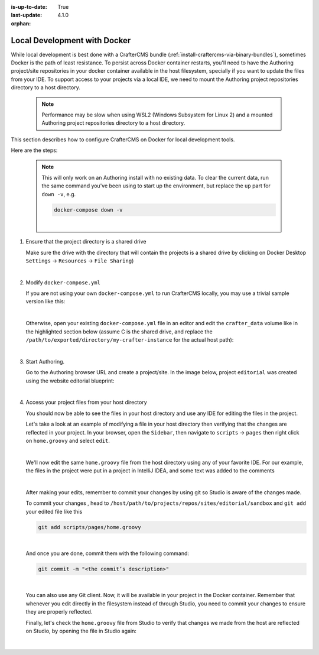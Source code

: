 :is-up-to-date: True
:last-update: 4.1.0
:orphan:

.. index:: Local Development with Docker, Docker, Local Development

.. _local-dev-with-docker:

=============================
Local Development with Docker
=============================
While local development is best done with a CrafterCMS bundle (:ref:`install-craftercms-via-binary-bundles`), sometimes Docker is the path of least resistance. To persist across Docker container restarts, you'll need to have the Authoring project/site repositories in your docker container available in the host filesystem, specially if you want to update the files from your IDE. To support access to your projects via a local IDE, we need to mount the Authoring project repositories directory to a host directory.

   .. note::
       Performance may be slow when using WSL2 (Windows Subsystem for Linux 2) and a mounted Authoring project repositories directory to a host directory.

This section describes how to configure CrafterCMS on Docker for local development tools.

Here are the steps:

   .. NOTE::
      This will only work on an Authoring install with no existing data. To clear the current data, run the same command you've been using to start up the environment, but replace the ``up`` part for ``down -v``, e.g.

      .. code-block:: bash

         docker-compose down -v

      |

#. Ensure that the project directory is a shared drive

   Make sure the drive with the directory that will contain the projects is a shared drive by clicking on Docker Desktop ``Settings`` -> ``Resources`` -> ``File Sharing``)

   .. image:: /_static/images/developer/docker/docker-desktop-file-sharing.webp
       :alt: Docker Desktop - File Sharing
       :width: 65 %
       :align: center

   |


#. Modify ``docker-compose.yml``

   If you are not using your own ``docker-compose.yml`` to run CrafterCMS locally, you may use a trivial sample version like this:

   .. code-block:: yaml
       :caption: *simplified docker-compose.yml*

       services:
         crafter-combined:
           image: craftercms/authoring_local:latest
           ports:
             - 8080:8080
           volumes:
             - /path/to/exported/directory/my-crafter-instance/data:/opt/crafter/data

   |

   Otherwise, open your existing ``docker-compose.yml`` file in an editor and edit the ``crafter_data`` volume like in the highlighted section below (assume C is the shared drive, and replace the ``/path/to/exported/directory/my-crafter-instance`` for the actual host path):

   .. code-block:: yaml
       :emphasize-lines: 25-31
       :caption: *authoring/docker-compose.yml*

       ...

       tomcat:
         image: craftercms/authoring_tomcat:latest # craftercms version flag
         depends_on:
           - search
           - deployer
         ports:
           - 8080:8080
         ...

       deployer:
         image: craftercms/deployer:latest # craftercms version flag
         depends_on:
           - search
         ports:
           - 9191:9191
         ...

       volumes:
         search_data:
           name: crafter_authoring_data_search
         search_logs:
           name: crafter_authoring_logs_search
         crafter_data:
           driver: local
           driver_opts:
             o: bind
             type: none
             device: C:/path/to/exported/directory/my-crafter-instance
           name: crafter_authoring_data
         crafter_logs:
           name: crafter_authoring_logs
         crafter_temp:
           name: crafter_authoring_temp

   |

#. Start Authoring.

   Go to the Authoring browser URL and create a project/site. In the image below, project ``editorial`` was created using the website editorial blueprint:

   .. image:: /_static/images/developer/docker/docker-install-site-created.webp
      :alt: Docker Desktop - File Sharing
      :width: 65 %
      :align: center

   |

#. Access your project files from your host directory

   You should now be able to see the files in your host directory and use any IDE for editing the files in the project.

   Let's take a look at an example of modifying a file in your host directory then verifying that the changes are reflected in your project. In your browser, open the ``Sidebar``, then navigate to ``scripts`` -> ``pages`` then right click on ``home.groovy`` and select ``edit``.

   .. image:: /_static/images/developer/docker/docker-install-script-file-orig.webp
      :alt: Docker Desktop - unedited script file in browser
      :width: 65 %
      :align: center

   |

   We'll now edit the same ``home.groovy`` file from the host directory using any of your favorite IDE. For our example, the files in the project were put in a project in IntelliJ IDEA, and some text was added to the comments

   .. image:: /_static/images/developer/docker/docker-install-script-file-on-host.webp
      :alt: Docker Desktop - Edited script file on host
      :width: 65 %
      :align: center

   |

   After making your edits, remember to commit your changes by using git so Studio is aware of the changes made.

   To commit your changes , head to ``/host/path/to/projects/repos/sites/editorial/sandbox`` and ``git add`` your edited file like this

   .. code-block:: bash

      git add scripts/pages/home.groovy

   |

   And once you are done, commit them with the following command:

   .. code-block:: bash

      git commit -m "<the commit’s description>"

   |

   You can also use any Git client. Now, it will be available in your project in the Docker container. Remember that whenever you edit directly in the filesystem instead of through Studio, you need to commit your changes to ensure they are properly reflected.

   Finally, let's check the ``home.groovy`` file from Studio to verify that changes we made from the host are reflected on Studio, by opening the file in Studio again:

   .. image:: /_static/images/developer/docker/docker-install-script-file-edited.webp
      :alt: Docker Desktop - Edited script file from host in Studio
      :width: 65 %
      :align: center

   |
